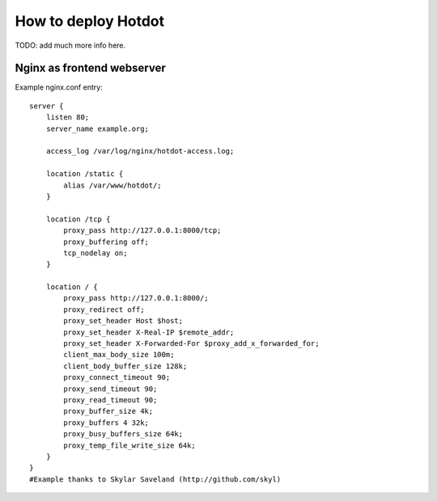 How to deploy Hotdot
====================

TODO: add much more info here.


Nginx as frontend webserver
---------------------------

Example nginx.conf entry::

    server {
        listen 80;
        server_name example.org;
 
        access_log /var/log/nginx/hotdot-access.log;
 
        location /static {
            alias /var/www/hotdot/;
        }
 
        location /tcp {
            proxy_pass http://127.0.0.1:8000/tcp;
            proxy_buffering off;
            tcp_nodelay on;
        }

        location / {
            proxy_pass http://127.0.0.1:8000/;
            proxy_redirect off;
            proxy_set_header Host $host;
            proxy_set_header X-Real-IP $remote_addr;
            proxy_set_header X-Forwarded-For $proxy_add_x_forwarded_for;
            client_max_body_size 100m;
            client_body_buffer_size 128k;
            proxy_connect_timeout 90;
            proxy_send_timeout 90;
            proxy_read_timeout 90;
            proxy_buffer_size 4k;
            proxy_buffers 4 32k;
            proxy_busy_buffers_size 64k;
            proxy_temp_file_write_size 64k;
        }
    }
    #Example thanks to Skylar Saveland (http://github.com/skyl)
